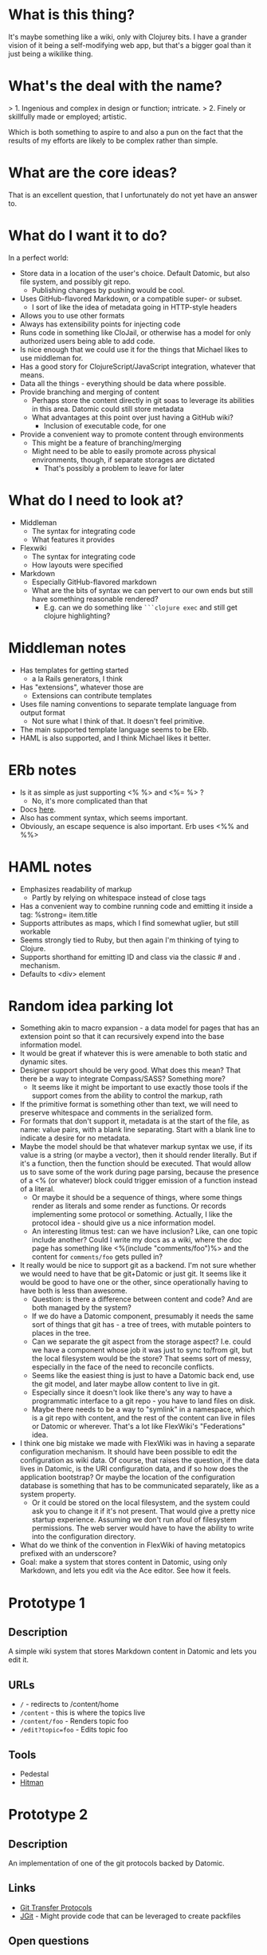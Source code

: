 * What is this thing?

It's maybe something like a wiki, only with Clojurey bits. I have a
grander vision of it being a self-modifying web app, but that's a
bigger goal than it just being a wikilike thing.

* What's the deal with the name?

> 1. Ingenious and complex in design or function; intricate.
> 2. Finely or skillfully made or employed; artistic.

Which is both something to aspire to and also a pun on the fact that
the results of my efforts are likely to be complex rather than simple.

* What are the core ideas?

That is an excellent question, that I unfortunately do not yet have an
answer to.

* What do I want it to do?

In a perfect world:

- Store data in a location of the user's choice. Default Datomic, but
  also file system, and possibly git repo.
  - Publishing changes by pushing would be cool.
- Uses GitHub-flavored Markdown, or a compatible super- or subset.
  - I sort of like the idea of metadata going in HTTP-style headers
- Allows you to use other formats
- Always has extensibility points for injecting code
- Runs code in something like CloJail, or otherwise has a model for
  only authorized users being able to add code.
- Is nice enough that we could use it for the things that Michael
  likes to use middleman for.
- Has a good story for ClojureScript/JavaScript integration, whatever
  that means.
- Data all the things - everything should be data where possible.
- Provide branching and merging of content
  - Perhaps store the content directly in git soas to leverage its
    abilities in this area. Datomic could still store metadata
  - What advantages at this point over just having a GitHub wiki?
    - Inclusion of executable code, for one
- Provide a convenient way to promote content through environments
  - This might be a feature of branching/merging
  - Might need to be able to easily promote across physical
    environments, though, if separate storages are dictated
    - That's possibly a problem to leave for later


* What do I need to look at?

- Middleman
  - The syntax for integrating code
  - What features it provides
- Flexwiki
  - The syntax for integrating code
  - How layouts were specified
- Markdown
  - Especially GitHub-flavored markdown
  - What are the bits of syntax we can pervert to our own ends but
    still have something reasonable rendered?
    - E.g. can we do something like =```clojure exec= and still get
      clojure highlighting?

* Middleman notes

- Has templates for getting started
  - a la Rails generators, I think
- Has "extensions", whatever those are
  - Extensions can contribute templates
- Uses file naming conventions to separate template language from
  output format
  - Not sure what I think of that. It doesn't feel primitive.
- The main supported template language seems to be ERb.
- HAML is also supported, and I think Michael likes it better.

* ERb notes

- Is it as simple as just supporting <% %> and <%= %> ?
  - No, it's more complicated than that
- Docs [[http://www.ruby-doc.org/stdlib-2.0.0/libdoc/erb/rdoc/ERB.html][here]].
- Also has comment syntax, which seems important.
- Obviously, an escape sequence is also important. Erb uses <%% and %%>

* HAML notes

- Emphasizes readability of markup
  - Partly by relying on whitespace instead of close tags
- Has a convenient way to combine running code and emitting it inside
  a tag: %strong= item.title
- Supports attributes as maps, which I find somewhat uglier, but still
  workable
- Seems strongly tied to Ruby, but then again I'm thinking of tying to
  Clojure.
- Supports shorthand for emitting ID and class via the classic # and .
  mechanism.
- Defaults to <div> element

* Random idea parking lot

- Something akin to macro expansion - a data model for pages that has
  an extension point so that it can recursively expend into the base
  information model.
- It would be great if whatever this is were amenable to both static
  and dynamic sites.
- Designer support should be very good. What does this mean? That
  there be a way to integrate Compass/SASS? Something more?
  - It seems like it might be important to use exactly those tools if
    the support comes from the ability to control the markup, rath
- If the primitive format is something other than text, we will need
  to preserve whitespace and comments in the serialized form.
- For formats that don't support it, metadata is at the start of the
  file, as name: value pairs, with a blank line separating. Start with
  a blank line to indicate a desire for no metadata.
- Maybe the model should be that whatever markup syntax we use, if its
  value is a string (or maybe a vector), then it should render
  literally. But if it's a function, then the function should be
  executed. That would allow us to save some of the work during page
  parsing, because the presence of a <% (or whatever) block could
  trigger emission of a function instead of a literal.
  - Or maybe it should be a sequence of things, where some things
    render as literals and some render as functions. Or records
    implementing some protocol or something. Actually, I like the
    protocol idea - should give us a nice information model.
  - An interesting litmus test: can we have inclusion? Like, can one
    topic include another? Could I write my docs as a wiki, where the
    doc page has something like <%(include "comments/foo")%> and the
    content for =comments/foo= gets pulled in?
- It really would be nice to support git as a backend. I'm not sure
  whether we would need to have that be git+Datomic or just git. It
  seems like it would be good to have one or the other, since
  operationally having to have both is less than awesome.
  - Question: is there a difference between content and code? And are
    both managed by the system?
  - If we do have a Datomic component, presumably it needs the same
    sort of things that git has - a tree of trees, with mutable
    pointers to places in the tree.
  - Can we separate the git aspect from the storage aspect? I.e. could
    we have a component whose job it was just to sync to/from git, but
    the local filesystem would be the store? That seems sort of messy,
    especially in the face of the need to reconcile conflicts.
  - Seems like the easiest thing is just to have a Datomic back end,
    use the git model, and later maybe allow content to live in git.
  - Especially since it doesn't look like there's any way to have a
    programmatic interface to a git repo - you have to land files on
    disk.
  - Maybe there needs to be a way to "symlink" in a namespace, which
    is a git repo with content, and the rest of the content can live
    in files or Datomic or wherever. That's a lot like FlexWiki's
    "Federations" idea.
- I think one big mistake we made with FlexWiki was in having a
  separate configuration mechanism. It should have been possible to
  edit the configuration as wiki data. Of course, that raises the
  question, if the data lives in Datomic, is the URI configuration
  data, and if so how does the application bootstrap? Or maybe the
  location of the configuration database is something that has to be
  communicated separately, like as a system property.
  - Or it could be stored on the local filesystem, and the system
    could ask you to change it if it's not present. That would give a
    pretty nice startup experience. Assuming we don't run afoul of
    filesystem permissions. The web server would have to have the
    ability to write into the configuration directory.
- What do we think of the convention in FlexWiki of having metatopics
  prefixed with an underscore?
- Goal: make a system that stores content in Datomic, using only
  Markdown, and lets you edit via the Ace editor. See how it feels.

* Prototype 1

** Description

A simple wiki system that stores Markdown content in Datomic and lets
you edit it.

** URLs

- =/= - redirects to /content/home
- =/content= - this is where the topics live
- =/content/foo= - Renders topic foo
- =/edit?topic=foo= - Edits topic foo

** Tools

- Pedestal
- [[https://github.com/chameco/Hitman][Hitman]]

* Prototype 2

** Description

An implementation of one of the git protocols backed by Datomic.

** Links

- [[http://git-scm.com/book/en/Git-Internals-Transfer-Protocols][Git Transfer Protocols]]
- [[http://download.eclipse.org/jgit/docs/latest/apidocs/][JGit]] - Might provide code that can be leveraged to create packfiles

** Open questions

*** TODO Simple or smart transfer protocol?
*** TODO Can I store the objects elsewhere?
**** TODO If I do, do I give up anything in the way of query
**** TODO Maybe combine it with ElasticSearch somehow?
**** TODO Does using [[http://dustin.sallings.org/2008/12/30/git-alternates.html][git alternates]] help at all?
